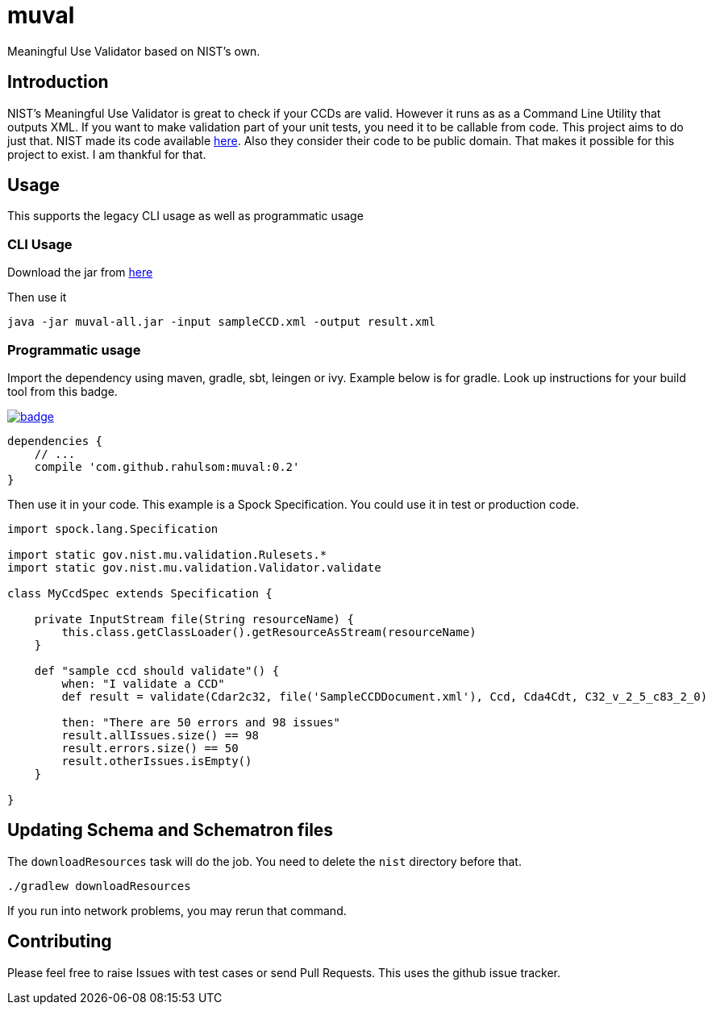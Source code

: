 = muval

Meaningful Use Validator based on NIST's own.

== Introduction

NIST's Meaningful Use Validator is great to check if your CCDs are valid.
However it runs as as a Command Line Utility that outputs XML.
If you want to make validation part of your unit tests, you need it to be callable from code.
This project aims to do just that.
NIST made its code available http://cda-validation.nist.gov/cda-validation/downloads.html[here].
Also they consider their code to be public domain.
That makes it possible for this project to exist.
I am thankful for that.

== Usage

This supports the legacy CLI usage as well as programmatic usage

=== CLI Usage

Download the jar from https://bintray.com/artifact/download/rahulsom/m2/com/github/rahulsom/muval/0.2/muval-0.2-all.jar[here]

Then use it
[source,bash]
----
java -jar muval-all.jar -input sampleCCD.xml -output result.xml
----

=== Programmatic usage

Import the dependency using maven, gradle, sbt, leingen or ivy.
Example below is for gradle.
Look up instructions for your build tool from this badge.

image::https://maven-badges.herokuapp.com/maven-central/com.github.rahulsom/muval/badge.svg[link=https://maven-badges.herokuapp.com/maven-central/com.github.rahulsom/muval]

[source,gradle]
----
dependencies {
    // ...
    compile 'com.github.rahulsom:muval:0.2'
}
----

Then use it in your code. This example is a Spock Specification. You could use it in test or production code.
[source,groovy]
----
import spock.lang.Specification

import static gov.nist.mu.validation.Rulesets.*
import static gov.nist.mu.validation.Validator.validate

class MyCcdSpec extends Specification {

    private InputStream file(String resourceName) {
        this.class.getClassLoader().getResourceAsStream(resourceName)
    }

    def "sample ccd should validate"() {
        when: "I validate a CCD"
        def result = validate(Cdar2c32, file('SampleCCDDocument.xml'), Ccd, Cda4Cdt, C32_v_2_5_c83_2_0)

        then: "There are 50 errors and 98 issues"
        result.allIssues.size() == 98
        result.errors.size() == 50
        result.otherIssues.isEmpty()
    }

}
----

== Updating Schema and Schematron files

The `downloadResources` task will do the job. You need to delete the `nist` directory before that.

[source,bash]
----
./gradlew downloadResources
----

If you run into network problems, you may rerun that command.

== Contributing

Please feel free to raise Issues with test cases or send Pull Requests. This uses the github issue tracker.
